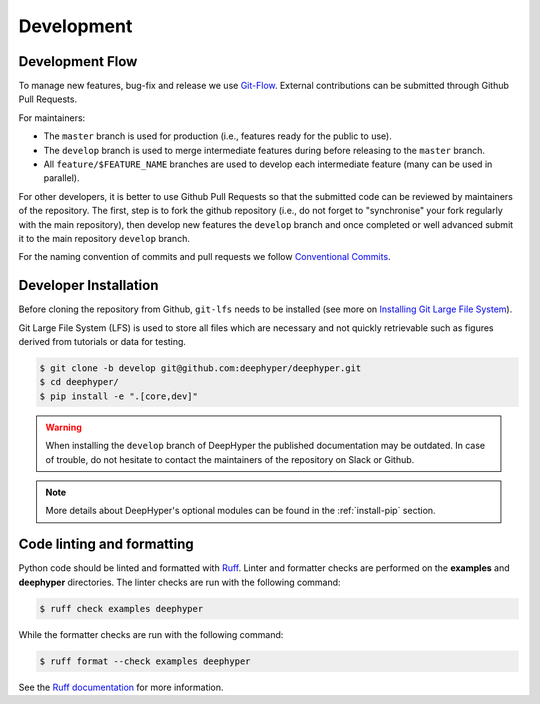 Development
===========

Development Flow
----------------

To manage new features, bug-fix and release we use `Git-Flow <https://danielkummer.github.io/git-flow-cheatsheet/>`_.
External contributions can be submitted through Github Pull Requests.

For maintainers:

- The ``master`` branch is used for production (i.e., features ready for the public to use).
- The ``develop`` branch is used to merge intermediate features during before releasing to the ``master`` branch.
- All ``feature/$FEATURE_NAME`` branches are used to develop each intermediate feature (many can be used in parallel).

For other developers, it is better to use Github Pull Requests so that the submitted code can be reviewed by maintainers of the repository. The first, step is to fork the github repository (i.e., do not forget to "synchronise" your fork regularly with the main repository), then develop new features the ``develop`` branch and once completed or well advanced submit it to the main repository ``develop`` branch.

For the naming convention of commits and pull requests we follow `Conventional Commits <https://www.conventionalcommits.org>`_.

.. _install-developer:

Developer Installation
----------------------

Before cloning the repository from Github, ``git-lfs`` needs to be installed (see more on `Installing Git Large File System <https://docs.github.com/en/repositories/working-with-files/managing-large-files/installing-git-large-file-storage>`_).

Git Large File System (LFS) is used to store all files which are necessary and not quickly retrievable such as figures derived from tutorials or data for testing. 

.. code-block:: console

    $ git clone -b develop git@github.com:deephyper/deephyper.git
    $ cd deephyper/
    $ pip install -e ".[core,dev]"

.. warning::

    When installing the ``develop`` branch of DeepHyper the published documentation may be outdated. In case of trouble, do not hesitate to contact the maintainers of the repository on Slack or Github.

.. note:: More details about DeepHyper's optional modules can be found in the :ref:`install-pip` section.

Code linting and formatting
---------------------------

Python code should be linted and formatted with `Ruff <https://github.com/astral-sh/ruff>`_. Linter and formatter checks are performed on the **examples** and **deephyper** directories. The linter checks are run with the following command:

.. code-block:: console

   $ ruff check examples deephyper

While the formatter checks are run with the following command:

.. code-block:: console

  $ ruff format --check examples deephyper

See the `Ruff documentation <https://docs.astral.sh/ruff/>`_ for more information.

